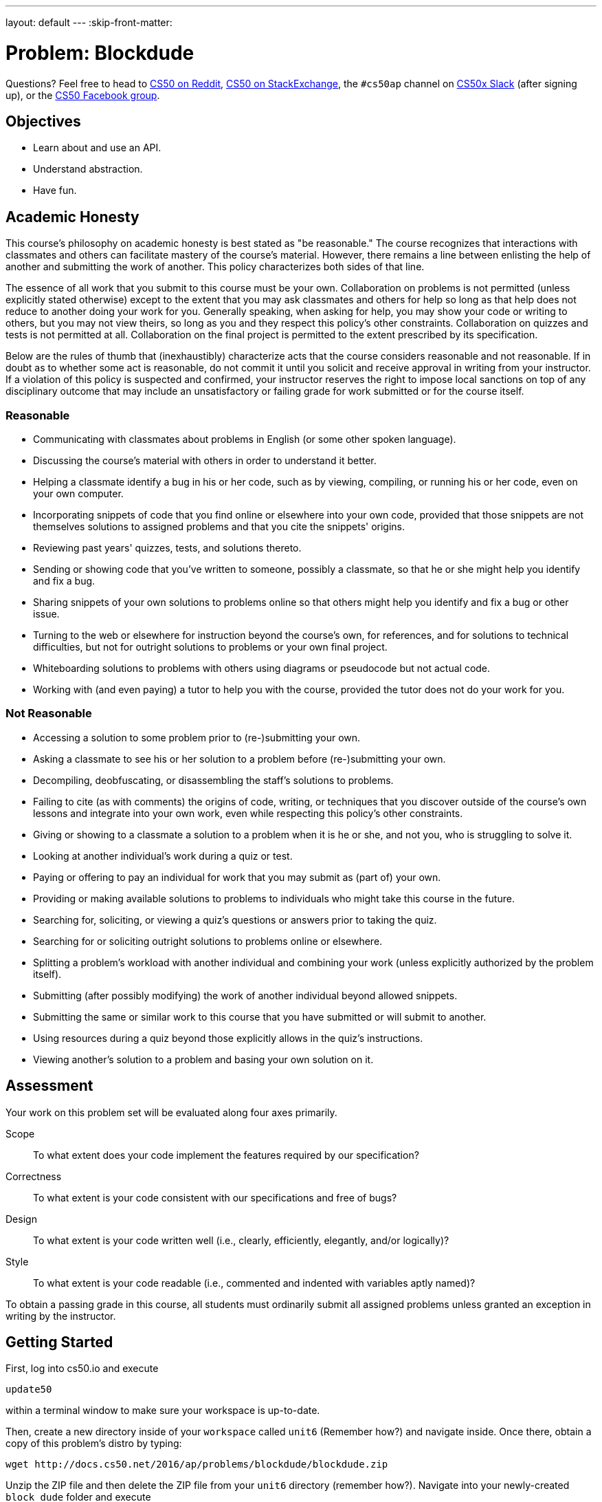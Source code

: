 ---
layout: default
---
:skip-front-matter:

= Problem: Blockdude

Questions? Feel free to head to https://www.reddit.com/r/cs50[CS50 on Reddit], http://cs50.stackexchange.com[CS50 on StackExchange], the `#cs50ap` channel on https://cs50x.slack.com[CS50x Slack] (after signing up), or the https://www.facebook.com/groups/cs50[CS50 Facebook group].

== Objectives

* Learn about and use an API.
* Understand abstraction.
* Have fun.

== Academic Honesty

This course's philosophy on academic honesty is best stated as "be reasonable." The course recognizes that interactions with classmates and others can facilitate mastery of the course's material. However, there remains a line between enlisting the help of another and submitting the work of another. This policy characterizes both sides of that line.

The essence of all work that you submit to this course must be your own. Collaboration on problems is not permitted (unless explicitly stated otherwise) except to the extent that you may ask classmates and others for help so long as that help does not reduce to another doing your work for you. Generally speaking, when asking for help, you may show your code or writing to others, but you may not view theirs, so long as you and they respect this policy's other constraints. Collaboration on quizzes and tests is not permitted at all. Collaboration on the final project is permitted to the extent prescribed by its specification.

Below are the rules of thumb that (inexhaustibly) characterize acts that the course considers reasonable and not reasonable. If in doubt as to whether some act is reasonable, do not commit it until you solicit and receive approval in writing from your instructor. If a violation of this policy is suspected and confirmed, your instructor reserves the right to impose local sanctions on top of any disciplinary outcome that may include an unsatisfactory or failing grade for work submitted or for the course itself.

=== Reasonable

* Communicating with classmates about problems in English (or some other spoken language).
* Discussing the course's material with others in order to understand it better.
* Helping a classmate identify a bug in his or her code, such as by viewing, compiling, or running his or her code, even on your own computer.
* Incorporating snippets of code that you find online or elsewhere into your own code, provided that those snippets are not themselves solutions to assigned problems and that you cite the snippets' origins.
* Reviewing past years' quizzes, tests, and solutions thereto.
* Sending or showing code that you've written to someone, possibly a classmate, so that he or she might help you identify and fix a bug.
* Sharing snippets of your own solutions to problems online so that others might help you identify and fix a bug or other issue.
* Turning to the web or elsewhere for instruction beyond the course's own, for references, and for solutions to technical difficulties, but not for outright solutions to problems or your own final project.
* Whiteboarding solutions to problems with others using diagrams or pseudocode but not actual code.
* Working with (and even paying) a tutor to help you with the course, provided the tutor does not do your work for you.

=== Not Reasonable

* Accessing a solution to some problem prior to (re-)submitting your own.
* Asking a classmate to see his or her solution to a problem before (re-)submitting your own.
* Decompiling, deobfuscating, or disassembling the staff's solutions to problems.
* Failing to cite (as with comments) the origins of code, writing, or techniques that you discover outside of the course's own lessons and integrate into your own work, even while respecting this policy's other constraints.
* Giving or showing to a classmate a solution to a problem when it is he or she, and not you, who is struggling to solve it.
* Looking at another individual's work during a quiz or test.
* Paying or offering to pay an individual for work that you may submit as (part of) your own.
* Providing or making available solutions to problems to individuals who might take this course in the future.
* Searching for, soliciting, or viewing a quiz's questions or answers prior to taking the quiz.
* Searching for or soliciting outright solutions to problems online or elsewhere.
* Splitting a problem's workload with another individual and combining your work (unless explicitly authorized by the problem itself).
* Submitting (after possibly modifying) the work of another individual beyond allowed snippets.
* Submitting the same or similar work to this course that you have submitted or will submit to another.
* Using resources during a quiz beyond those explicitly allows in the quiz's instructions.
* Viewing another's solution to a problem and basing your own solution on it.

== Assessment

Your work on this problem set will be evaluated along four axes primarily.

Scope::
 To what extent does your code implement the features required by our specification?
Correctness::
 To what extent is your code consistent with our specifications and free of bugs?
Design::
 To what extent is your code written well (i.e., clearly, efficiently, elegantly, and/or logically)?
Style::
 To what extent is your code readable (i.e., commented and indented with variables aptly named)?

To obtain a passing grade in this course, all students must ordinarily submit all assigned problems unless granted an exception in writing by the instructor.

== Getting Started

First, log into cs50.io and execute

[source,bash]
----
update50
----

within a terminal window to make sure your workspace is up-to-date.

Then, create a new directory inside of your `workspace` called `unit6` (Remember how?) and navigate inside. Once there, obtain a copy of this problem's distro by typing:

[source,bash]
----
wget http://docs.cs50.net/2016/ap/problems/blockdude/blockdude.zip
----

Unzip the ZIP file and then delete the ZIP file from your `unit6` directory (remember how?). Navigate into your newly-created `block dude` folder and execute

[source,bash]
----
ls
----

after which you should see that your directory contains eight files.

[source,bash]
----
Makefile	blockdude.h	lvl2.txt	lvl4.txt
blockdude.c	lvl1.txt	lvl3.txt	lvl5.txt
----

Confirm that all the files are, indeed, in your directory and let's get started, shall we?

== Dude, Stop Blocking Me

For this problem, we'll implement a game called blockdude. For some, this game may ring a bell and for others, it may not. Blockdude is a game played on the TI83/84 calculators back in the day. Take a look at this video below to see the game in action and understand how it works.

video::ErFXHHYXByk[youtube]

Before we continue on, remember adjusting your terminal window to be the right size to play `sudoku`? Here too must we adjust the terminal window to be a accommodating for the game. If you type

[source,bash]
----
watch tput lines
----

your prompt should change, telling you that every two seconds it is updating what it perceives as the number of lines in your terminal window. If you drag your window up and down, you should see the number a few lines down update. When it says "46", you can press ctrl+C to quit the `put` program. Similarly, you can type

[source,bash]
----
watch tput cols
----

to figure out how many columns your terminal window has. When you stretch or shrink your window and it reports "68",  you can press ctrl+C to quit.

If you don't remember why we need this specific terminal size, it's because ncurses individually addresses each character in your terminal window by way of (y,x) coordinates, whereby (0,0) refers to your terminal window's top-left corner and (45,67) refers to the bottom-right corner.

Open up `blockdude.c` and you'll see that an old friend has revisited us: `ncurses`! In case you've forgotten, ncurses was used back in Unit 4 to help implement `sudoku`. ncurses provides us with an API that allows us to create a rudimentary GUI in a terminal-independent manner.

Now about that skeleton. Odds are you'll read through the code and not understand most of the code. Basically, we've implemented the aesthetics for the game as well as the left and right movements so that you can focus on other parts of the game. But know that none of it is all that complex. In fact, if you look at each of the functions in isolation, you'll likely find each pretty straightforward.

Navigate to your `~/workspace/chapterB/blockdude` directory and execute the increasingly familiar command below:

[source,bash]
----
make
----

You should find a brand new executable called `blockdude` in your current working directory. Go ahead and run it by typing

[source,bash]
----
./blockdude
----

and you should see the game appear in your terminal window, something like the picture below. If not, do just check again to ensure your terminal dimensions are correct.

image::blockdudeshot.png[width=320]

If you read through `main`, you'd have seen that the program allows for one additional command line argument, a level code, or an `int`, that specifies which level you'd like to start. If no command line argument is given or an incorrect level code, the game will start at level 1.

Now back to the game. The many `=`pass:[s] represent bricks on which you walk, the `#`pass:[s] represent blocks that you may pick up, if possible, and move, and the `*` represents the level's exit that you must reach.

If you press the left or right arrow keys, you'll find that the character will move. Try moving around to get a sense of how the character moves.

But trying to pick up the `#` block with the up arrow key, you'll see that the character can't pick it up. Looking back through the distro, you'll see in the `reposition` function that `case KEY_UP:` and `case KEY_DOWN:` have yet to be implemented!

To test the staff's solution, and ultimately how your solution should work, execute the below:

[source,bash]
----
~cs50/chapterB/blockdude
----

Now open up `blockdude.h`. Here, you'll see a lot of `#define`pass:[s] that we use in `blockdude.c`. Of interest to you will be `DISPLACE`, `SPACE`, `BRICK`, `BLOCK`, `PRIGHT`, and `PLEFT`.

For our implementation of `blockdude`, all bricks have been separated by 2 units, or displaced (hence the `#define DISPLACE 2`), for aesthetic purposes. Thus, when we mean something is to the right of something, we actually mean 2 units to the right.

Next, is `SPACE`, `BRICK`, and `BLOCK`, which are exactly what they sound like. `SPACE` just denotes empty space. `BRICK` represents the bricks for the level layout. And `BLOCK` is the blocks the character may pick up and drop in order to pass the level.

Finally, though the character initially starts off as the letter `O` (denoted by the `#define PLAYER 'O'`), when the character moves, the `O` becomes a `<` if moving to the left and a `>` if moving the right. Thus, `PRIGHT` and `PLEFT` represent which way the character is facing, and thus which way it should pick up and drop blocks.

Here's what lies ahead.

== Started From the Bottom

Complete the implementation of `reposition` such that when the user presses the up or down arrow keys, the character picks up or puts down a block if possible.

While completing the `KEY_UP` case for reposition, keep in mind the following.

* The character should pick up a block only if it does not already have a block picked up.
* When a character picks up a block, the code should indicate that the character currently has a block picked up.
* If facing left, the character should only pick up a block if there is one to the left of the character.
* Similarly, if the character is facing right, it should pick up a block to the right.
* If there is anything else, such as another block, that is above the block that the character tries to pick up, the character should not be able to pick it up.
* If there is no block next to the character, it should not do any action.
* The character can only pick up blocks immediately to the left or right of it. It cannot pick up blocks above or below it.
* Once the character picks up the block, the original coordinates where the block was should be replaced with a blank space and the block should be placed above the character.

And for the `KEY_DOWN` case, the following.

* The character should be able to drop a block only if it currently holds a block.
* When a character drops a block, the code should indicate that the character is no longer holding a block.
* If facing left, the character should drop the block to the left and if facing right, should drop the block to the right.
** When dropping the block, the block can go land in multiple positions.
** If facing right (or left) and the position right (or left) of the character is an empty space, then it should drop the block to the left.
** Keep in mind, the block is indeed "dropping" and should drop until it "lands" directly above either a brick or another block. Odds are you may implement a while loop to increment the y coordinate of the block until a non empty space unit is detected.
* If the position left or right of the character is not an empty space (i.e., a brick or a block), the character may place the block to the left or right and one unit above, if that position is an empty space.

For both `KEY_UP` and `KEY_DOWN`, odds are code will take into consideration when the character is facing left and when it's facing right.

Odds are you'll find the functions `inch`, `mvinch`, and `mvaddch` of the `ncurses` library of use.

If in need of some inspiration, take a look at the `case KEY_LEFT:` and `case KEY_RIGHT:` parts of `reposition` as well as the `check_win` function.

And if confused on how your implementation should work after completion of `reposition`, test the staff's implementation!

== Now We're Here

Upon completing `reposition`, try playing around with your implementation of blockdude and test if all runs smoothly and as expected.

And if you'd like, try beating all 5 levels of the game!

image::meme.jpg[width=360]

This was Blockdude.
